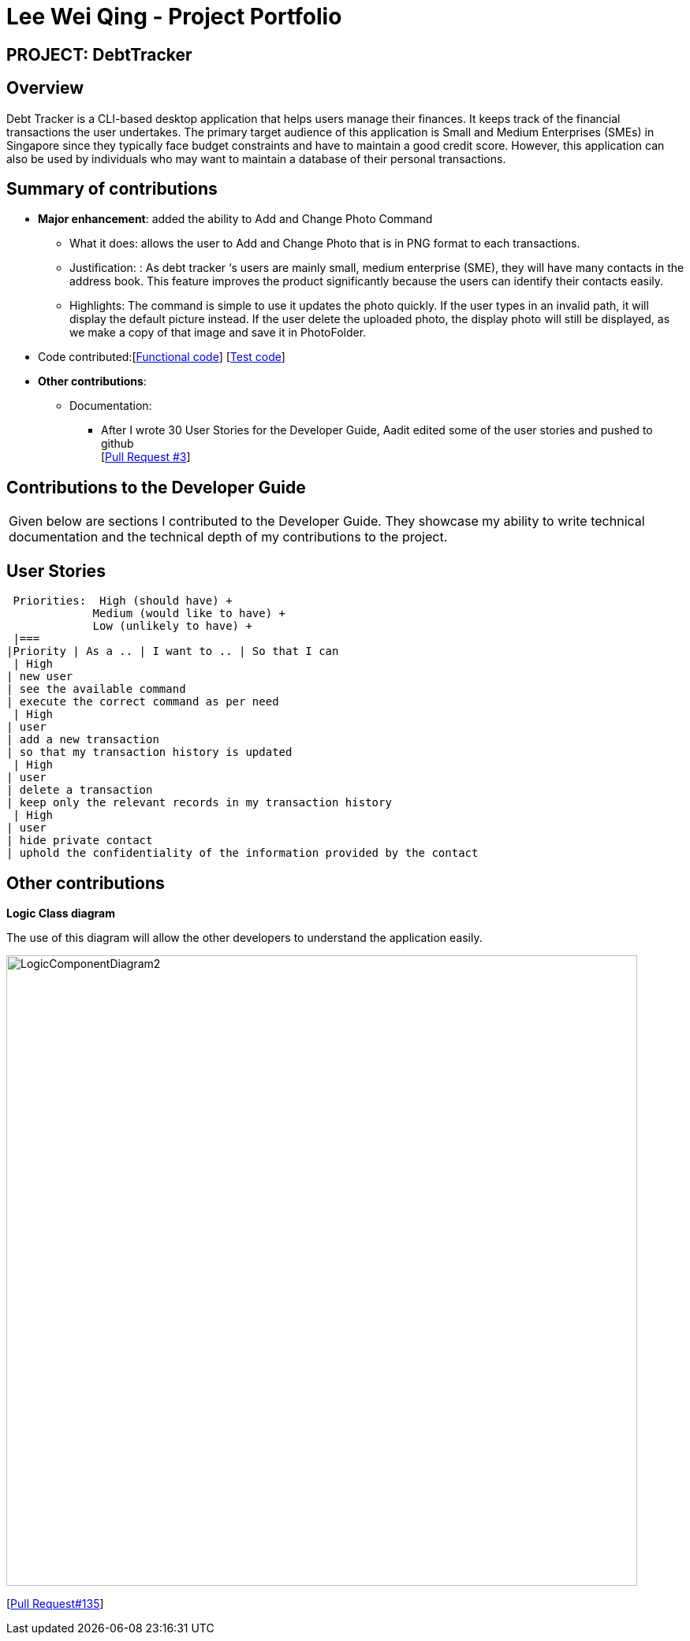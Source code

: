 :imagesDir: ../images
= Lee Wei Qing - Project Portfolio

== PROJECT: DebtTracker

== Overview

Debt Tracker is a CLI-based desktop application that helps users manage their finances. It keeps track of the financial
transactions the user undertakes. The primary target audience of this application is Small and Medium Enterprises (SMEs) in Singapore since
they typically face budget constraints and have to maintain a good credit score. However, this application can also be used by individuals
who may want to maintain a database of their personal transactions.

== Summary of contributions

* *Major enhancement*: added the ability to Add and Change Photo Command
** What it does: allows the user to Add and Change Photo that is in PNG format to each transactions.
** Justification: : As debt tracker ‘s users are mainly small, medium enterprise (SME), they will have many contacts in the address book. This feature improves the product significantly because the users can identify their contacts easily.
** Highlights: The command is simple to use it updates the photo quickly. If the user types in an invalid path, it will display the default picture instead. If the user delete the uploaded photo, the display photo will still be displayed, as we make a copy of that image and save it in PhotoFolder.

* Code contributed:[https://nus-cs2103-ay1819s1.github.io/cs2103-dashboard/#=undefined&search=weiqing-nic[Functional code]]
[https://github.com/CS2103-AY1819S1-W12-2/main/pull/125[Test code]] +

* *Other contributions*:

** Documentation:
*** After I wrote 30 User Stories for the Developer Guide, Aadit edited some of the user stories and pushed to github +
[https://github.com/CS2103-AY1819S1-W12-2/main/pull/3[Pull Request #3]] +


== Contributions to the Developer Guide

|===
|Given below are sections I contributed to the Developer Guide. They showcase my ability to write technical documentation and the technical depth of my contributions to the project.
|===

== User Stories
 Priorities:  High (should have) +
             Medium (would like to have) +
             Low (unlikely to have) +
 |===
|Priority | As a .. | I want to .. | So that I can
 | High
| new user
| see the available command
| execute the correct command as per need
 | High
| user
| add a new transaction
| so that my transaction history is updated
 | High
| user
| delete a transaction
| keep only the relevant records in my transaction history
 | High
| user
| hide private contact
| uphold the confidentiality of the information provided by the contact


== Other contributions

*Logic Class diagram*

The use of this diagram will allow the other developers to understand the application easily.

image::LogicComponentDiagram2.png[width="800"]

[https://github.com/CS2103-AY1819S1-W12-2/main/pull/68[Pull Request#135]] +



